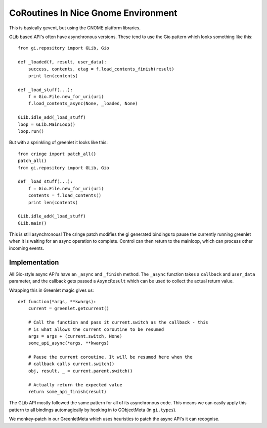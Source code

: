 =====================================
CoRoutines In Nice Gnome Environment
=====================================

This is basically gevent, but using the GNOME platform libraries.

GLib based API's often have asynchronous versions. These tend to use the Gio
pattern which looks something like this::

    from gi.repository import GLib, Gio

    def _loaded(f, result, user_data):
        success, contents, etag = f.load_contents_finish(result)
        print len(contents)

    def _load_stuff(...):
        f = Gio.File.new_for_uri(uri)
        f.load_contents_async(None, _loaded, None)

    GLib.idle_add(_load_stuff)
    loop = GLib.MainLoop()
    loop.run()

But with a sprinkling of greenlet it looks like this::

    from cringe import patch_all()
    patch_all()
    from gi.repository import GLib, Gio

    def _load_stuff(...):
        f = Gio.File.new_for_uri(uri)
        contents = f.load_contents()
        print len(contents)

    GLib.idle_add(_load_stuff)
    GLib.main()

This is still asynchronous! The cringe patch modifies the gi generated bindings
to pause the currently running greenlet when it is waiting for an async
operation to complete. Control can then return to the mainloop, which can
process other incoming events.


Implementation
==============

All Gio-style async API's have an ``_async`` and ``_finish`` method. The
``_async`` function takes a ``callback`` and ``user_data`` parameter, and the
callback gets passed a ``AsyncResult`` which can be used to collect the actual
return value.

Wrapping this in Greenlet magic gives us::

    def function(*args, **kwargs):
        current = greenlet.getcurrent()

        # Call the function and pass it current.switch as the callback - this
        # is what allows the current coroutine to be resumed
        args = args + (current.switch, None)
        some_api_async(*args, **kwargs)

        # Pause the current coroutine. It will be resumed here when the
        # callback calls current.switch()
        obj, result, _ = current.parent.switch()

        # Actually return the expected value
        return some_api_finish(result)

The GLib API mostly followed the same pattern for all of its asynchronous code.
This means we can easily apply this pattern to all bindings automagically by
hooking in to GObjectMeta (in ``gi.types``).

We monkey-patch in our GreenletMeta which uses heuristics to patch the async
API's it can recognise.

